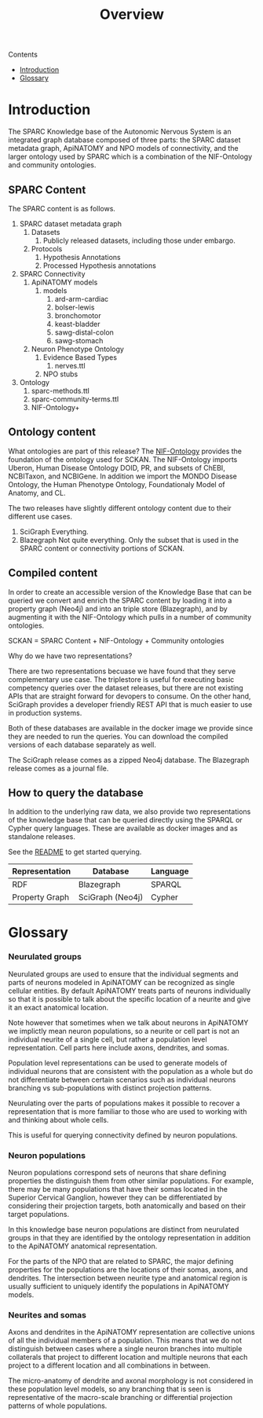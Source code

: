 #+title: Overview
Contents
- [[#introduction][Introduction]]
- [[#glossary][Glossary]]
* Introduction
:PROPERTIES:
:CUSTOM_ID:  introduction
:END:
The SPARC Knowledge base of the Autonomic Nervous System is an
integrated graph database composed of three parts: the SPARC dataset
metadata graph, ApiNATOMY and NPO models of connectivity, and the
larger ontology used by SPARC which is a combination of the
NIF-Ontology and community ontologies.

** SPARC Content
The SPARC content is as follows.
1. SPARC dataset metadata graph
   1. Datasets
      1. Publicly released datasets, including those under embargo.
   2. Protocols
      1. Hypothesis Annotations
      2. Processed Hypothesis annotations
2. SPARC Connectivity
   1. ApiNATOMY models
      1. models
         1. ard-arm-cardiac
         2. bolser-lewis
         3. bronchomotor
         4. keast-bladder
         5. sawg-distal-colon
         6. sawg-stomach
   2. Neuron Phenotype Ontology
      1. Evidence Based Types
         1. nerves.ttl
      2. NPO stubs
3. Ontology
   1. sparc-methods.ttl
   2. sparc-community-terms.ttl
   3. NIF-Ontology+

** Ontology content
What ontologies are part of this release?
The [[https://github.com/SciCrunch/NIF-Ontology][NIF-Ontology]] provides the foundation of the ontology used for SCKAN.
The NIF-Ontology imports Uberon, Human Disease Ontology DOID, PR, and subsets of ChEBI, NCBITaxon, and NCBIGene.
In addition we import the MONDO Disease Ontology, the Human Phenotype Ontology, Foundationaly Model of Anatomy, and CL.

The two releases have slightly different ontology content due to their
different use cases.

1. SciGraph
   Everything.
2. Blazegraph
   Not quite everything.
   Only the subset that is used in the SPARC content or connectivity portions of SCKAN.

** Compiled content
In order to create an accessible version of the Knowledge Base that
can be queried we convert and enrich the SPARC content by loading it
into a property graph (Neo4j) and into an triple store (Blazegraph),
and by augmenting it with the NIF-Ontology which pulls in a number of
community ontologies.

SCKAN = SPARC Content + NIF-Ontology + Community ontologies

Why do we have two representations?

There are two representations becuase we have found that they serve
complementary use case.  The triplestore is useful for executing basic
competency queries over the dataset releases, but there are not
existing APIs that are straight forward for devopers to consume. On
the other hand, SciGraph provides a developer friendly REST API that
is much easier to use in production systems.

Both of these databases are available in the docker image we provide
since they are needed to run the queries.  You can download the
compiled versions of each database separately as well.

The SciGraph release comes as a zipped Neo4j database.
The Blazegraph release comes as a journal file.
** How to query the database
In addition to the underlying raw data, we also provide two
representations of the knowledge base that can be queried directly
using the SPARQL or Cypher query languages. These are available as
docker images and as standalone releases.

See the [[./README.org][README]] to get started querying.

| Representation | Database         | Language |
|----------------+------------------+----------|
| RDF            | Blazegraph       | SPARQL   |
| Property Graph | SciGraph (Neo4j) | Cypher   |

* Glossary
:PROPERTIES:
:CUSTOM_ID:  glossary
:END:
*** Neurulated groups
Neurulated groups are used to ensure that the individual segments and
parts of neurons modeled in ApiNATOMY can be recognized as single
cellular entities. By default ApiNATOMY treats parts of neurons
individually so that it is possible to talk about the specific
location of a neurite and give it an exact anatomical location.

Note however that sometimes when we talk about neurons in ApiNATOMY we
implictly mean neuron populations, so a neurite or cell part is not an
individual neurite of a single cell, but rather a population level
representation. Cell parts here include axons, dendrites, and somas.

#+begin_comment
These population level representations are more similar to the old
reticular hypothesis about the structure of the nervous system in that
they also allow multi-nucleated populations, which can be confusing if
one is expecting the model to be of individual neurons. They can also
allow axon trees that are not trees but instead are graphs.
#+end_comment

Population level representations can be used to generate models of
individual neurons that are consistent with the population as a whole
but do not differentiate between certain scenarios such as individual
neurons branching vs sub-populations with distinct projection
patterns.

Neurulating over the parts of populations makes it possible to recover
a representation that is more familiar to those who are used to
working with and thinking about whole cells.

This is useful for querying connectivity defined by neuron populations.
*** Neuron populations
Neuron populations correspond sets of neurons that share defining
properties the distinguish them from other similar populations.  For
example, there may be many populations that have their somas located
in the Superior Cervical Ganglion, however they can be differentiated
by considering their projection targets, both anatomically and based
on their target populations.

In this knowledge base neuron populations are distinct from neurulated
groups in that they are identified by the ontology representation in
addition to the ApiNATOMY anatomical representation.

For the parts of the NPO that are related to SPARC, the major defining
properties for the populations are the locations of their somas,
axons, and dendrites. The intersection between neurite type and
anatomical region is usually sufficient to uniquely identify the
populations in ApiNATOMY models.
*** Neurites and somas
Axons and dendrites in the ApiNATOMY representation are collective
unions of all the individual members of a population. This means that
we do not distinguish between cases where a single neuron branches
into multiple collaterals that project to different location and
multiple neurons that each project to a different location and all
combinations in between.

The micro-anatomy of dendrite and axonal morphology is not considered
in these population level models, so any branching that is seen is
representative of the macro-scale branching or differential projection
patterns of whole populations.

